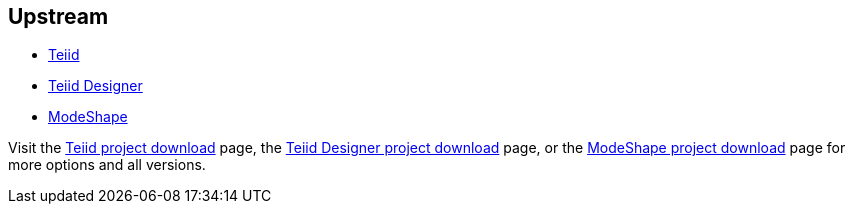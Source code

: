 :awestruct-layout: product-download

== Upstream

* http://www.jboss.org/teiid[Teiid]
* http://www.jboss.org/teiiddesigner[Teiid Designer]
* http://www.jboss.org/modeshape[ModeShape]

Visit the http://www.jboss.org/teiid/downloads[Teiid project download] page, the http://www.jboss.org/teiiddesigner/downloads[Teiid Designer project download] page, or the http://www.jboss.org/modeshape/downloads[ModeShape project download] page for more options and all versions.

